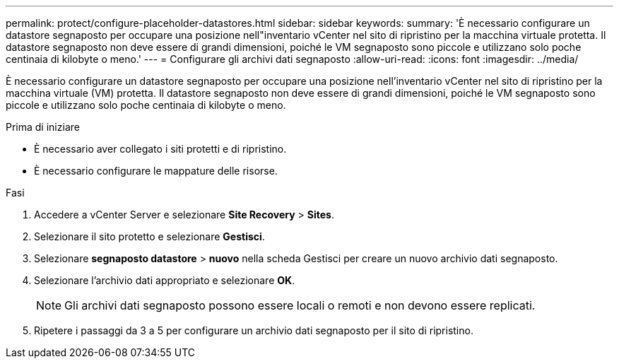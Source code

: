 ---
permalink: protect/configure-placeholder-datastores.html 
sidebar: sidebar 
keywords:  
summary: 'È necessario configurare un datastore segnaposto per occupare una posizione nell"inventario vCenter nel sito di ripristino per la macchina virtuale protetta. Il datastore segnaposto non deve essere di grandi dimensioni, poiché le VM segnaposto sono piccole e utilizzano solo poche centinaia di kilobyte o meno.' 
---
= Configurare gli archivi dati segnaposto
:allow-uri-read: 
:icons: font
:imagesdir: ../media/


[role="lead"]
È necessario configurare un datastore segnaposto per occupare una posizione nell'inventario vCenter nel sito di ripristino per la macchina virtuale (VM) protetta. Il datastore segnaposto non deve essere di grandi dimensioni, poiché le VM segnaposto sono piccole e utilizzano solo poche centinaia di kilobyte o meno.

.Prima di iniziare
* È necessario aver collegato i siti protetti e di ripristino.
* È necessario configurare le mappature delle risorse.


.Fasi
. Accedere a vCenter Server e selezionare *Site Recovery* > *Sites*.
. Selezionare il sito protetto e selezionare *Gestisci*.
. Selezionare *segnaposto datastore* > *nuovo* nella scheda Gestisci per creare un nuovo archivio dati segnaposto.
. Selezionare l'archivio dati appropriato e selezionare *OK*.
+

NOTE: Gli archivi dati segnaposto possono essere locali o remoti e non devono essere replicati.

. Ripetere i passaggi da 3 a 5 per configurare un archivio dati segnaposto per il sito di ripristino.


